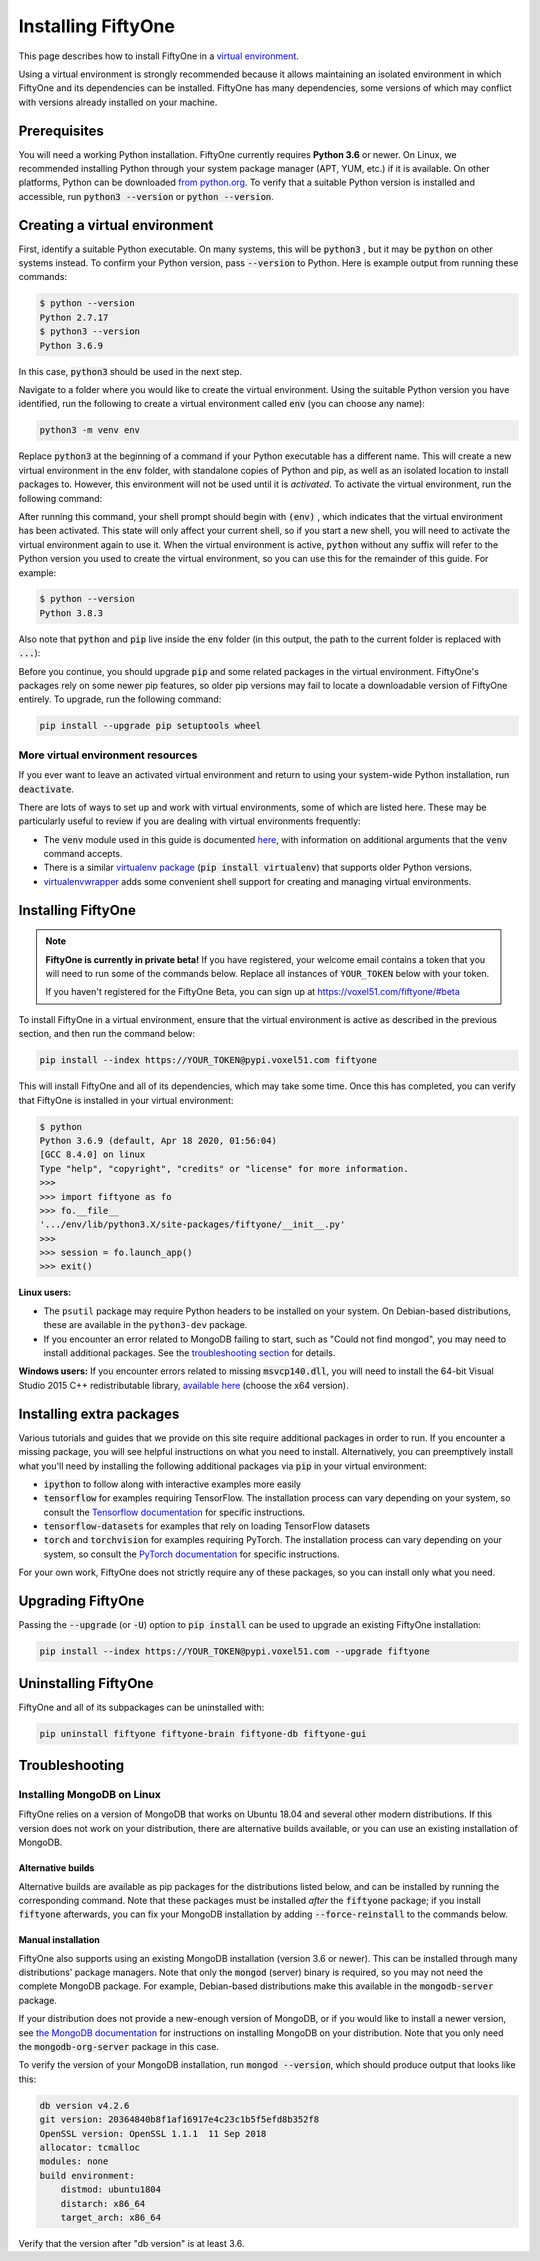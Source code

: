 Installing FiftyOne
===================

.. default-role:: code

This page describes how to install FiftyOne in a
`virtual environment <https://docs.python.org/3/tutorial/venv.html>`_.

Using a virtual environment is strongly recommended because it allows
maintaining an isolated environment in which FiftyOne and its dependencies can
be installed. FiftyOne has many dependencies, some versions of which may
conflict with versions already installed on your machine.

Prerequisites
-------------

You will need a working Python installation. FiftyOne currently requires
**Python 3.6** or newer. On Linux, we recommended installing Python through
your system package manager (APT, YUM, etc.) if it is available. On other
platforms, Python can be downloaded
`from python.org <https://www.python.org/downloads>`_. To verify that a
suitable Python version is installed and accessible, run `python3 --version`
or `python --version`.

Creating a virtual environment
------------------------------

First, identify a suitable Python executable. On many systems, this will be
`python3` , but it may be `python` on other systems instead. To confirm your
Python version, pass `--version` to Python. Here is example output from running
these commands:

.. code-block:: shell

   $ python --version
   Python 2.7.17
   $ python3 --version
   Python 3.6.9

In this case, `python3` should be used in the next step.

Navigate to a folder where you would like to create the virtual environment.
Using the suitable Python version you have identified, run the following to
create a virtual environment called `env` (you can choose any name):

.. code-block:: shell

   python3 -m venv env

Replace `python3` at the beginning of a command if your Python executable has a
different name. This will create a new virtual environment in the `env` folder,
with standalone copies of Python and pip, as well as an isolated location to
install packages to. However, this environment will not be used until it is
*activated*. To activate the virtual environment, run the following command:

.. tabs::

  .. group-tab:: Linux/macOS

    .. code-block:: shell

      . env/bin/activate

    Be sure to include the leading `.`

  .. group-tab:: Windows

    .. code-block:: text

       env\Scripts\activate.bat

After running this command, your shell prompt should begin with `(env)` , which
indicates that the virtual environment has been activated. This state will only
affect your current shell, so if you start a new shell, you will need to
activate the virtual environment again to use it. When the virtual environment
is active, `python` without any suffix will refer to the Python version you
used to create the virtual environment, so you can use this for the remainder
of this guide. For example:

.. code-block:: text

   $ python --version
   Python 3.8.3

Also note that `python` and `pip` live inside the `env` folder (in this output,
the path to the current folder is replaced with `...`):

.. tabs::

  .. group-tab:: Linux/macOS

    .. code-block:: text

      $ which python
      .../env/bin/python
      $ which pip
      .../env/bin/pip

  .. group-tab:: Windows

    .. code-block:: text

      > where python
      ...\env\Scripts\python.exe
      C:\Program Files\Python38\python.exe
      > where pip
      ...\env\Scripts\pip.exe
      C:\Program Files\Python38\Scripts\pip.exe

Before you continue, you should upgrade `pip` and some related packages in the
virtual environment. FiftyOne's packages rely on some newer pip features, so
older pip versions may fail to locate a downloadable version of FiftyOne
entirely. To upgrade, run the following command:

.. code-block:: shell

   pip install --upgrade pip setuptools wheel

More virtual environment resources
^^^^^^^^^^^^^^^^^^^^^^^^^^^^^^^^^^

If you ever want to leave an activated virtual environment and return to using
your system-wide Python installation, run `deactivate`.

There are lots of ways to set up and work with virtual environments, some of
which are listed here. These may be particularly useful to review if you are
dealing with virtual environments frequently:

* The `venv` module used in this guide is documented
  `here <https://docs.python.org/3/library/venv.html>`_, with information on
  additional arguments that the `venv` command accepts.
* There is a similar
  `virtualenv package <https://pypi.org/project/virtualenv/>`_
  (`pip install virtualenv`) that supports older Python versions.
* `virtualenvwrapper <https://virtualenvwrapper.readthedocs.io/en/latest/>`_
  adds some convenient shell support for creating and managing virtual
  environments.

Installing FiftyOne
-------------------

.. note::

  **FiftyOne is currently in private beta!** If you have registered, your
  welcome email contains a token that you will need to run some of the commands
  below. Replace all instances of ``YOUR_TOKEN`` below with your token.

  If you haven't registered for the FiftyOne Beta, you can sign up at
  https://voxel51.com/fiftyone/#beta

To install FiftyOne in a virtual environment, ensure that the virtual
environment is active as described in the previous section, and then run the
command below:

.. code-block:: shell

   pip install --index https://YOUR_TOKEN@pypi.voxel51.com fiftyone

This will install FiftyOne and all of its dependencies, which may take some
time. Once this has completed, you can verify that FiftyOne is installed in
your virtual environment:

.. code-block:: text

   $ python
   Python 3.6.9 (default, Apr 18 2020, 01:56:04)
   [GCC 8.4.0] on linux
   Type "help", "copyright", "credits" or "license" for more information.
   >>>
   >>> import fiftyone as fo
   >>> fo.__file__
   '.../env/lib/python3.X/site-packages/fiftyone/__init__.py'
   >>>
   >>> session = fo.launch_app()
   >>> exit()

**Linux users:**

- The ``psutil`` package may require Python headers to be installed on your
  system. On Debian-based distributions, these are available in the
  ``python3-dev`` package.
- If you encounter an error related to MongoDB failing to start, such as "Could
  not find mongod", you may need to install additional packages. See the
  `troubleshooting section <#troubleshooting>`_ for details.

**Windows users:** If you encounter errors related to missing `msvcp140.dll`,
you will need to install the 64-bit Visual Studio 2015 C++ redistributable
library,
`available here <https://www.microsoft.com/en-us/download/details.aspx?id=48145>`_
(choose the x64 version).

Installing extra packages
-------------------------

Various tutorials and guides that we provide on this site require additional
packages in order to run. If you encounter a missing package, you will see
helpful instructions on what you need to install. Alternatively, you can
preemptively install what you'll need by installing the following additional
packages via `pip` in your virtual environment:

* `ipython` to follow along with interactive examples more easily
* `tensorflow` for examples requiring TensorFlow. The installation process
  can vary depending on your system, so consult the
  `Tensorflow documentation <https://www.tensorflow.org/install>`_ for specific
  instructions.
* `tensorflow-datasets` for examples that rely on loading TensorFlow datasets
* `torch` and `torchvision` for examples requiring PyTorch. The installation
  process can vary depending on your system, so consult the
  `PyTorch documentation <https://pytorch.org/get-started/locally/>`_ for
  specific instructions.

For your own work, FiftyOne does not strictly require any of these packages, so
you can install only what you need.

Upgrading FiftyOne
------------------

Passing the `--upgrade` (or `-U`) option to `pip install` can be used to
upgrade an existing FiftyOne installation:

.. code-block:: shell

   pip install --index https://YOUR_TOKEN@pypi.voxel51.com --upgrade fiftyone

Uninstalling FiftyOne
---------------------

FiftyOne and all of its subpackages can be uninstalled with:

.. code-block:: shell

   pip uninstall fiftyone fiftyone-brain fiftyone-db fiftyone-gui

Troubleshooting
---------------

Installing MongoDB on Linux
^^^^^^^^^^^^^^^^^^^^^^^^^^^

FiftyOne relies on a version of MongoDB that works on Ubuntu 18.04 and several
other modern distributions. If this version does not work on your distribution,
there are alternative builds available, or you can use an existing installation
of MongoDB.

Alternative builds
~~~~~~~~~~~~~~~~~~

Alternative builds are available as pip packages for the distributions listed
below, and can be installed by running the corresponding command. Note that
these packages must be installed *after* the `fiftyone` package; if you install
`fiftyone` afterwards, you can fix your MongoDB installation by adding
`--force-reinstall` to the commands below.

.. tabs::

  .. tab:: Ubuntu 16.04

    .. code-block:: shell

      pip install --index https://YOUR_TOKEN@pypi.voxel51.com fiftyone-db-ubuntu1604

  .. tab:: Debian 9

    .. code-block:: shell

      pip install --index https://YOUR_TOKEN@pypi.voxel51.com fiftyone-db-debian9

Manual installation
~~~~~~~~~~~~~~~~~~~

FiftyOne also supports using an existing MongoDB installation (version 3.6 or
newer). This can be installed through many distributions' package managers.
Note that only the `mongod` (server) binary is required, so you may not need
the complete MongoDB package. For example, Debian-based distributions make this
available in the `mongodb-server` package.

If your distribution does not provide a new-enough version of MongoDB, or if
you would like to install a newer version, see
`the MongoDB documentation <https://docs.mongodb.com/manual/administration/install-on-linux/>`_
for instructions on installing MongoDB on your distribution. Note that you only
need the `mongodb-org-server` package in this case.

To verify the version of your MongoDB installation, run `mongod --version`,
which should produce output that looks like this:

.. code-block:: text

   db version v4.2.6
   git version: 20364840b8f1af16917e4c23c1b5f5efd8b352f8
   OpenSSL version: OpenSSL 1.1.1  11 Sep 2018
   allocator: tcmalloc
   modules: none
   build environment:
       distmod: ubuntu1804
       distarch: x86_64
       target_arch: x86_64

Verify that the version after "db version" is at least 3.6.
